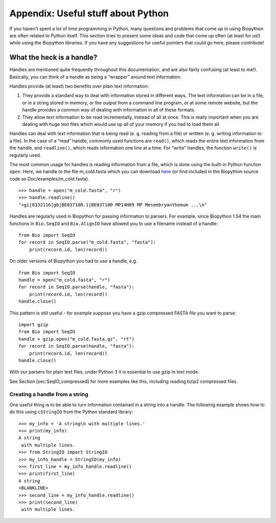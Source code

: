 Appendix: Useful stuff about Python
===================================

If you haven’t spent a lot of time programming in Python, many questions
and problems that come up in using Biopython are often related to Python
itself. This section tries to present some ideas and code that come up
often (at least for us!) while using the Biopython libraries. If you
have any suggestions for useful pointers that could go here, please
contribute!

What the heck is a handle?
--------------------------

Handles are mentioned quite frequently throughout this documentation,
and are also fairly confusing (at least to me!). Basically, you can
think of a handle as being a “wrapper” around text information.

Handles provide (at least) two benefits over plain text information:

#. They provide a standard way to deal with information stored in
   different ways. The text information can be in a file, or in a string
   stored in memory, or the output from a command line program, or at
   some remote website, but the handle provides a common way of dealing
   with information in all of these formats.

#. They allow text information to be read incrementally, instead of all
   at once. This is really important when you are dealing with huge text
   files which would use up all of your memory if you had to load them
   all.

Handles can deal with text information that is being read (e. g. reading
from a file) or written (e. g. writing information to a file). In the
case of a “read” handle, commonly used functions are ``read()``, which
reads the entire text information from the handle, and ``readline()``,
which reads information one line at a time. For “write” handles, the
function ``write()`` is regularly used.

The most common usage for handles is reading information from a file,
which is done using the built-in Python function ``open``. Here, we
handle to the file m\_cold.fasta which you can download
`here <https://raw.githubusercontent.com/biopython/biopython/master/Doc/examples/m_cold.fasta>`__
(or find included in the Biopython source code as
Doc/examples/m\_cold.fasta).

::

    >>> handle = open("m_cold.fasta", "r")
    >>> handle.readline()
    ">gi|8332116|gb|BE037100.1|BE037100 MP14H09 MP Mesembryanthemum ...\n"

Handles are regularly used in Biopython for passing information to
parsers. For example, since Biopython 1.54 the main functions in
``Bio.SeqIO`` and ``Bio.AlignIO`` have allowed you to use a filename
instead of a handle:

::

    from Bio import SeqIO
    for record in SeqIO.parse("m_cold.fasta", "fasta"):
        print(record.id, len(record))

On older versions of Biopython you had to use a handle, e.g.

::

    from Bio import SeqIO
    handle = open("m_cold.fasta", "r")
    for record in SeqIO.parse(handle, "fasta"):
        print(record.id, len(record))
    handle.close()

This pattern is still useful - for example suppose you have a gzip
compressed FASTA file you want to parse:

::

    import gzip
    from Bio import SeqIO
    handle = gzip.open("m_cold.fasta.gz", "rt")
    for record in SeqIO.parse(handle, "fasta"):
        print(record.id, len(record))
    handle.close()

With our parsers for plain text files, under Python 3 it is essential to
use gzip in text mode.

See Section [sec:SeqIO\_compressed] for more examples like this,
including reading bzip2 compressed files.

Creating a handle from a string
~~~~~~~~~~~~~~~~~~~~~~~~~~~~~~~

One useful thing is to be able to turn information contained in a string
into a handle. The following example shows how to do this using
``cStringIO`` from the Python standard library:

::

    >>> my_info = 'A string\n with multiple lines.'
    >>> print(my_info)
    A string
     with multiple lines.
    >>> from StringIO import StringIO
    >>> my_info_handle = StringIO(my_info)
    >>> first_line = my_info_handle.readline()
    >>> print(first_line)
    A string
    <BLANKLINE>
    >>> second_line = my_info_handle.readline()
    >>> print(second_line)
     with multiple lines.
